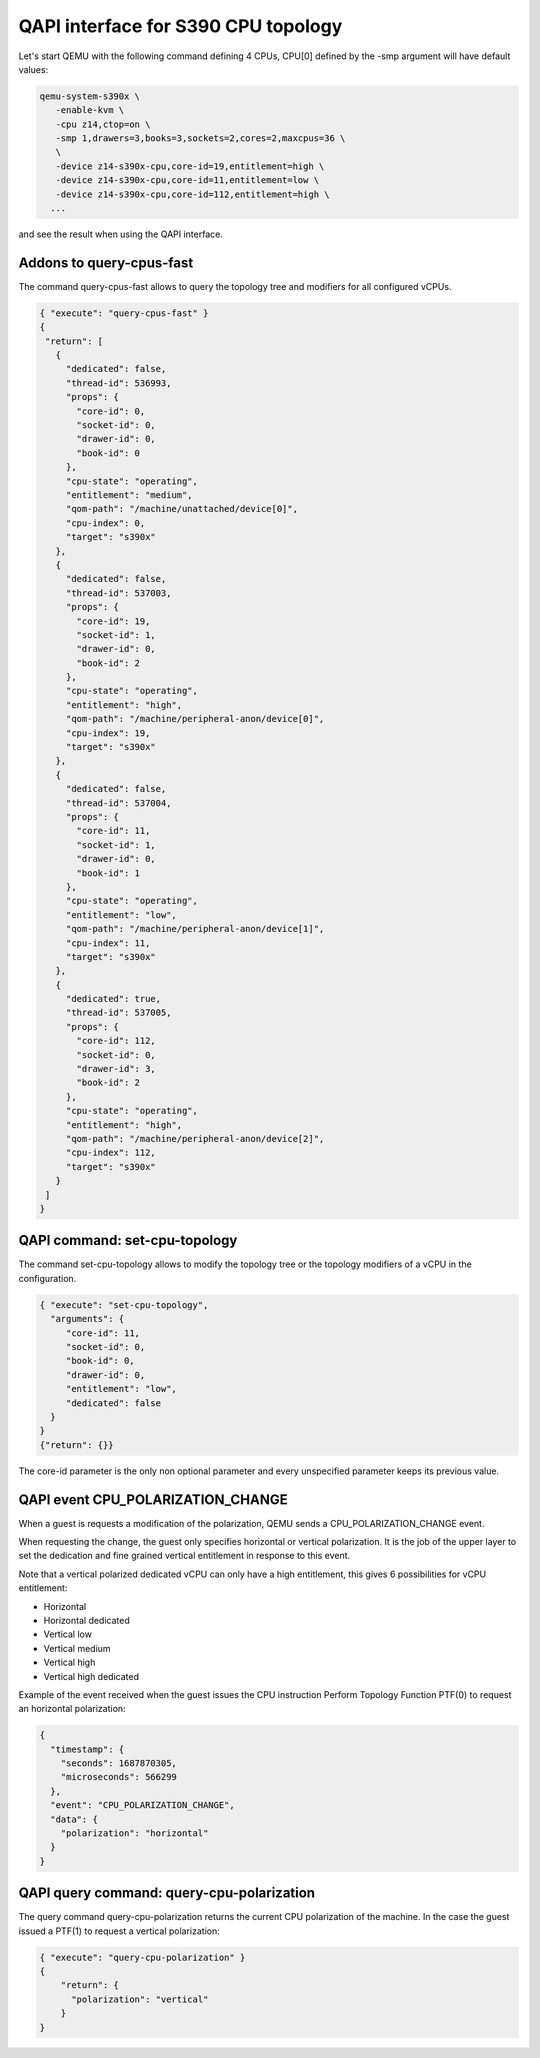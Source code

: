 QAPI interface for S390 CPU topology
====================================

Let's start QEMU with the following command defining 4 CPUs,
CPU[0] defined by the -smp argument will have default values:

.. code-block:: bash

 qemu-system-s390x \
    -enable-kvm \
    -cpu z14,ctop=on \
    -smp 1,drawers=3,books=3,sockets=2,cores=2,maxcpus=36 \
    \
    -device z14-s390x-cpu,core-id=19,entitlement=high \
    -device z14-s390x-cpu,core-id=11,entitlement=low \
    -device z14-s390x-cpu,core-id=112,entitlement=high \
   ...

and see the result when using the QAPI interface.

Addons to query-cpus-fast
-------------------------

The command query-cpus-fast allows to query the topology tree and
modifiers for all configured vCPUs.

.. code-block:: QMP

 { "execute": "query-cpus-fast" }
 {
  "return": [
    {
      "dedicated": false,
      "thread-id": 536993,
      "props": {
        "core-id": 0,
        "socket-id": 0,
        "drawer-id": 0,
        "book-id": 0
      },
      "cpu-state": "operating",
      "entitlement": "medium",
      "qom-path": "/machine/unattached/device[0]",
      "cpu-index": 0,
      "target": "s390x"
    },
    {
      "dedicated": false,
      "thread-id": 537003,
      "props": {
        "core-id": 19,
        "socket-id": 1,
        "drawer-id": 0,
        "book-id": 2
      },
      "cpu-state": "operating",
      "entitlement": "high",
      "qom-path": "/machine/peripheral-anon/device[0]",
      "cpu-index": 19,
      "target": "s390x"
    },
    {
      "dedicated": false,
      "thread-id": 537004,
      "props": {
        "core-id": 11,
        "socket-id": 1,
        "drawer-id": 0,
        "book-id": 1
      },
      "cpu-state": "operating",
      "entitlement": "low",
      "qom-path": "/machine/peripheral-anon/device[1]",
      "cpu-index": 11,
      "target": "s390x"
    },
    {
      "dedicated": true,
      "thread-id": 537005,
      "props": {
        "core-id": 112,
        "socket-id": 0,
        "drawer-id": 3,
        "book-id": 2
      },
      "cpu-state": "operating",
      "entitlement": "high",
      "qom-path": "/machine/peripheral-anon/device[2]",
      "cpu-index": 112,
      "target": "s390x"
    }
  ]
 }


QAPI command: set-cpu-topology
------------------------------

The command set-cpu-topology allows to modify the topology tree
or the topology modifiers of a vCPU in the configuration.

.. code-block:: QMP

    { "execute": "set-cpu-topology",
      "arguments": {
         "core-id": 11,
         "socket-id": 0,
         "book-id": 0,
         "drawer-id": 0,
         "entitlement": "low",
         "dedicated": false
      }
    }
    {"return": {}}

The core-id parameter is the only non optional parameter and every
unspecified parameter keeps its previous value.

QAPI event CPU_POLARIZATION_CHANGE
----------------------------------

When a guest is requests a modification of the polarization,
QEMU sends a CPU_POLARIZATION_CHANGE event.

When requesting the change, the guest only specifies horizontal or
vertical polarization.
It is the job of the upper layer to set the dedication and fine grained
vertical entitlement in response to this event.

Note that a vertical polarized dedicated vCPU can only have a high
entitlement, this gives 6 possibilities for vCPU entitlement:

- Horizontal
- Horizontal dedicated
- Vertical low
- Vertical medium
- Vertical high
- Vertical high dedicated

Example of the event received when the guest issues the CPU instruction
Perform Topology Function PTF(0) to request an horizontal polarization:

.. code-block:: QMP

  {
    "timestamp": {
      "seconds": 1687870305,
      "microseconds": 566299
    },
    "event": "CPU_POLARIZATION_CHANGE",
    "data": {
      "polarization": "horizontal"
    }
  }

QAPI query command: query-cpu-polarization
------------------------------------------

The query command query-cpu-polarization returns the current
CPU polarization of the machine.
In the case the guest issued a PTF(1) to request a vertical polarization:

.. code-block:: QMP

    { "execute": "query-cpu-polarization" }
    {
        "return": {
          "polarization": "vertical"
        }
    }
